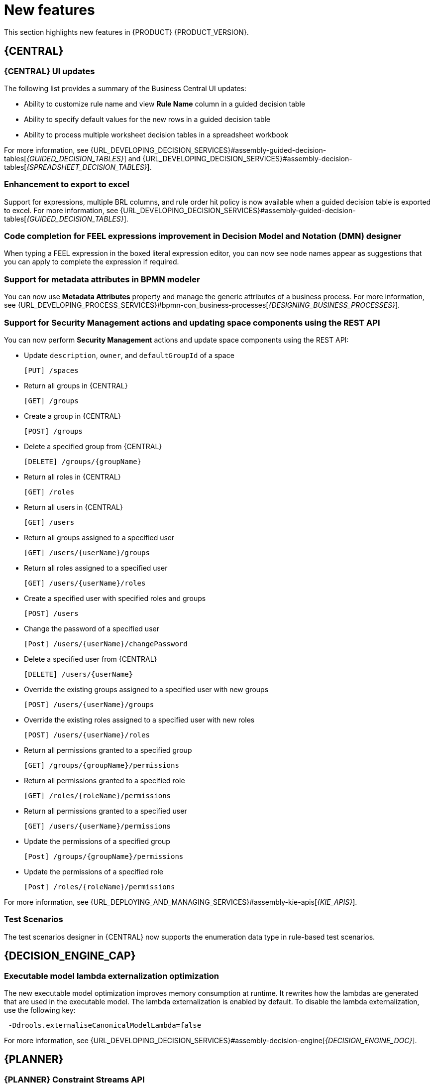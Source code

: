 [id='rn-whats-new-con']
= New features

This section highlights new features in {PRODUCT} {PRODUCT_VERSION}.

== {CENTRAL}

=== {CENTRAL} UI updates
The following list provides a summary of the Business Central UI updates:

* Ability to customize rule name and view *Rule Name* column in a guided decision table
* Ability to specify default values for the new rows in a guided decision table
* Ability to process multiple worksheet decision tables in a spreadsheet workbook

For more information, see {URL_DEVELOPING_DECISION_SERVICES}#assembly-guided-decision-tables[_{GUIDED_DECISION_TABLES}_] and {URL_DEVELOPING_DECISION_SERVICES}#assembly-decision-tables[_{SPREADSHEET_DECISION_TABLES}_].

=== Enhancement to export to excel
Support for expressions, multiple BRL columns, and rule order hit policy is now available when a guided decision table is exported to excel.
For more information, see {URL_DEVELOPING_DECISION_SERVICES}#assembly-guided-decision-tables[_{GUIDED_DECISION_TABLES}_].

=== Code completion for FEEL expressions improvement in Decision Model and Notation (DMN) designer
When typing a FEEL expression in the boxed literal expression editor, you can now see node names appear as suggestions that you can apply to complete the expression if required.

=== Support for metadata attributes in BPMN modeler
You can now use *Metadata Attributes* property and manage the generic attributes of a business process. For more information, see {URL_DEVELOPING_PROCESS_SERVICES}#bpmn-con_business-processes[_{DESIGNING_BUSINESS_PROCESSES}_].

ifdef::PAM[]

=== Support for variable tagging in processes
The {PRODUCT} process designer now supports variable tagging for the business processes including `required`, `readonly`, `restricted`, and `customTags` tags.
For more information, see {URL_DEVELOPING_PROCESS_SERVICES}#assembly-designing-business-processes[_{DESIGNING_BUSINESS_PROCESSES}_].

=== Business Keys for case management
{PRODUCT} {ENTERPRISE_VERSION} includes additional support for further customizing the case identifier generation. For more information, see {URL_DEVELOPING_PROCESS_SERVICES}#assembly-designing-and-building-cases[_{DESIGNING_CASES}_].

=== Full support for process instance migration
Users can apply their migration plan to the running process instance in a specific KIE Server. For more information, see {URL_DEVELOPING_PROCESS_SERVICES}#assembly-managing-and-monitoring-business-processes[_{MANAGING_PROCESSES}_].

=== View reusable subprocess from the parent process
{PRODUCT}{ENTERPRISE_VERSION} provides support to view reusable subprocess from the parent process. Reusable subprocesses appear collapsed within the parent process. You can double-click on the reusable subprocess node to open its diagram from the parent process diagram.
For more information, see {URL_DEVELOPING_PROCESS_SERVICES}#assembly-managing-and-monitoring-business-processes[_{MANAGING_PROCESSES}_].

=== Prediction service for task augmentation
The prediction service for task augmentation is integrated with Open Data Hub Artificial intelligence (AI) and Machine learning (ML) services. There is a proof of concept (POC) available for Fraud Detection.

endif::PAM[]

=== Support for Security Management actions and updating space components using the REST API
You can now perform *Security Management* actions and update space components using the REST API:

* Update `description`, `owner`, and `defaultGroupId` of a space
+
[source]
----
[PUT] /spaces
----

* Return all groups in {CENTRAL}
+
[source]
----
[GET] /groups
----

* Create a group in {CENTRAL}
+
[source]
----
[POST] /groups
----

* Delete a specified group from {CENTRAL}
+
[source]
----
[DELETE] /groups/{groupName}
----

* Return all roles in {CENTRAL}
+
[source]
----
[GET] /roles
----

* Return all users in {CENTRAL}
+
[source]
----
[GET] /users
----

* Return all groups assigned to a specified user
+
[source]
----
[GET] /users/{userName}/groups
----

* Return all roles assigned to a specified user
+
[source]
----
[GET] /users/{userName}/roles
----

* Create a specified user with specified roles and groups
+
[source]
----
[POST] /users
----

* Change the password of a specified user
+
[source]
----
[Post] /users/{userName}/changePassword
----

* Delete a specified user from {CENTRAL}
+
[source]
----
[DELETE] /users/{userName}
----

* Override the existing groups assigned to a specified user with new groups
+
[source]
----
[POST] /users/{userName}/groups
----

* Override the existing roles assigned to a specified user with new roles
+
[source]
----
[POST] /users/{userName}/roles
----

* Return all permissions granted to a specified group
+
[source]
----
[GET] /groups/{groupName}/permissions
----

* Return all permissions granted to a specified role
+
[source]
----
[GET] /roles/{roleName}/permissions
----

* Return all permissions granted to a specified user
+
[source]
----
[GET] /users/{userName}/permissions
----

* Update the permissions of a specified group
+
[source]
----
[Post] /groups/{groupName}/permissions
----

* Update the permissions of a specified role
+
[source]
----
[Post] /roles/{roleName}/permissions
----

For more information, see {URL_DEPLOYING_AND_MANAGING_SERVICES}#assembly-kie-apis[_{KIE_APIS}_].

=== Test Scenarios
The test scenarios designer in {CENTRAL} now supports the enumeration data type in rule-based test scenarios.

== {DECISION_ENGINE_CAP}

=== Executable model lambda externalization optimization
The new executable model optimization improves memory consumption at runtime. It rewrites how the lambdas are generated that are used in the executable model. The lambda externalization is enabled by default. To disable the lambda externalization, use the following key:

[source]
----
 -Ddrools.externaliseCanonicalModelLambda=false
----
For more information, see {URL_DEVELOPING_DECISION_SERVICES}#assembly-decision-engine[_{DECISION_ENGINE_DOC}_].

ifdef::PAM[]

== {PROCESS_ENGINE_CAP}

=== Start a business process from a specific node
You can now start a business process from a specific node after the business process is terminated.

=== New notification listener properties
{PRODUCT} {ENTERPRISE_VERSION} includes two new jBPM properties. These `org.kie.jpbm.notification_listeners.include` and `org.kie.jpbm.notification_listeners.exclude` properties are used to enable and disable notification listeners.

=== OR operator for custom queries
{PRODUCT} {ENTERPRISE_VERSION} includes an OR operator to define query filters.

endif::PAM[]

== {PLANNER}

=== {PLANNER} Constraint Streams API
The Constraint Streams API is now fully supported.

=== Automatic {KIE_SERVER} task assigning
{KIE_SERVER} optimization and business process management capabilities are integrated so human tasks that belong to a process can be automatically assigned to users based on continuous schedule optimization planning.

=== Vehicle route planning starter application
The vehicle route planning starter application includes user interface improvements, server error reporting, and a new run script.

== {OPENSHIFT}

=== Support for deployment on {OPENSHIFT} 4.5
You can now deploy {PRODUCT} on {OPENSHIFT} 4.5.

=== Custom image creation for {KIE_SERVER} on {OPENSHIFT}
You can now create and use custom {KIE_SERVER} images with additional JAR or RPM packages.
For more information about creating custom images, see {URL_DEPLOYING_ON_OPENSHIFT}#customimage-con_openshift-operator[Creating custom images for {KIE_SERVER}] in _{DEPLOYING_OPENSHIFT_OPERATOR}_.

=== SSH authentication for Git hooks on {OPENSHIFT} 4.x
When configuring Git hooks for {CENTRAL} on {OPENSHIFT} 4.x, you can now configure SSH authentication for access to custom Git repositories.
For more information about preparing Git hooks for deployment, see {URL_DEPLOYING_ON_OPENSHIFT}#githooks-prepare-proc_openshift-operator[Preparing Git hooks] in _{DEPLOYING_OPENSHIFT_OPERATOR}_.

=== Metering labels for images in {OPENSHIFT}
{PRODUCT} images for {OPENSHIFT} now have labels that enable the use of OpenShift metering. For more information about using metering, see https://access.redhat.com/documentation/en-us/openshift_container_platform/4.4/html/metering/index[_Metering_] in {OPENSHIFT} documentation.

ifdef::PAM[]

=== Support for deploying production environments on {OPENSHIFT} 4.x without ReadWriteMany access to a persistent volume
You can now deploy a production environment for {PRODUCT} on {OPENSHIFT} 4.x with a simplified version of {CENTRAL} monitoring that does not require ReadWriteMany access to a persistent volume.
For more information about deploying {PRODUCT} on {OPENSHIFT} 4.x, see {URL_DEPLOYING_ON_OPENSHIFT}#operator-environment-deploy-assy_openshift-operator[Deploying a {PRODUCT} environment using the operator] in _{DEPLOYING_OPENSHIFT_OPERATOR}_.

=== Process instance migration service on {OPENSHIFT} 4.x
You can now deploy the Process Instance Migration (PIM) service on {OPENSHIFT} 4.x. You can use the PIM service to define the migration between two different process definitions, known as a migration plan. You can then apply the migration plan to the running process instances in a specific {KIE_SERVER}.

For more information about deploying {PRODUCT} on {OPENSHIFT} 4.x, see {URL_DEPLOYING_ON_OPENSHIFT}#operator-environment-deploy-assy_openshift-operator[Deploying a {PRODUCT} environment using the operator] in _{DEPLOYING_OPENSHIFT_OPERATOR}_.
[NOTE]
====
Process Instance Migration (PIM) service currently use the limited database support on {OPENSHIFT}. The support for external databases will be added in the future release.
====
endif::PAM[]
